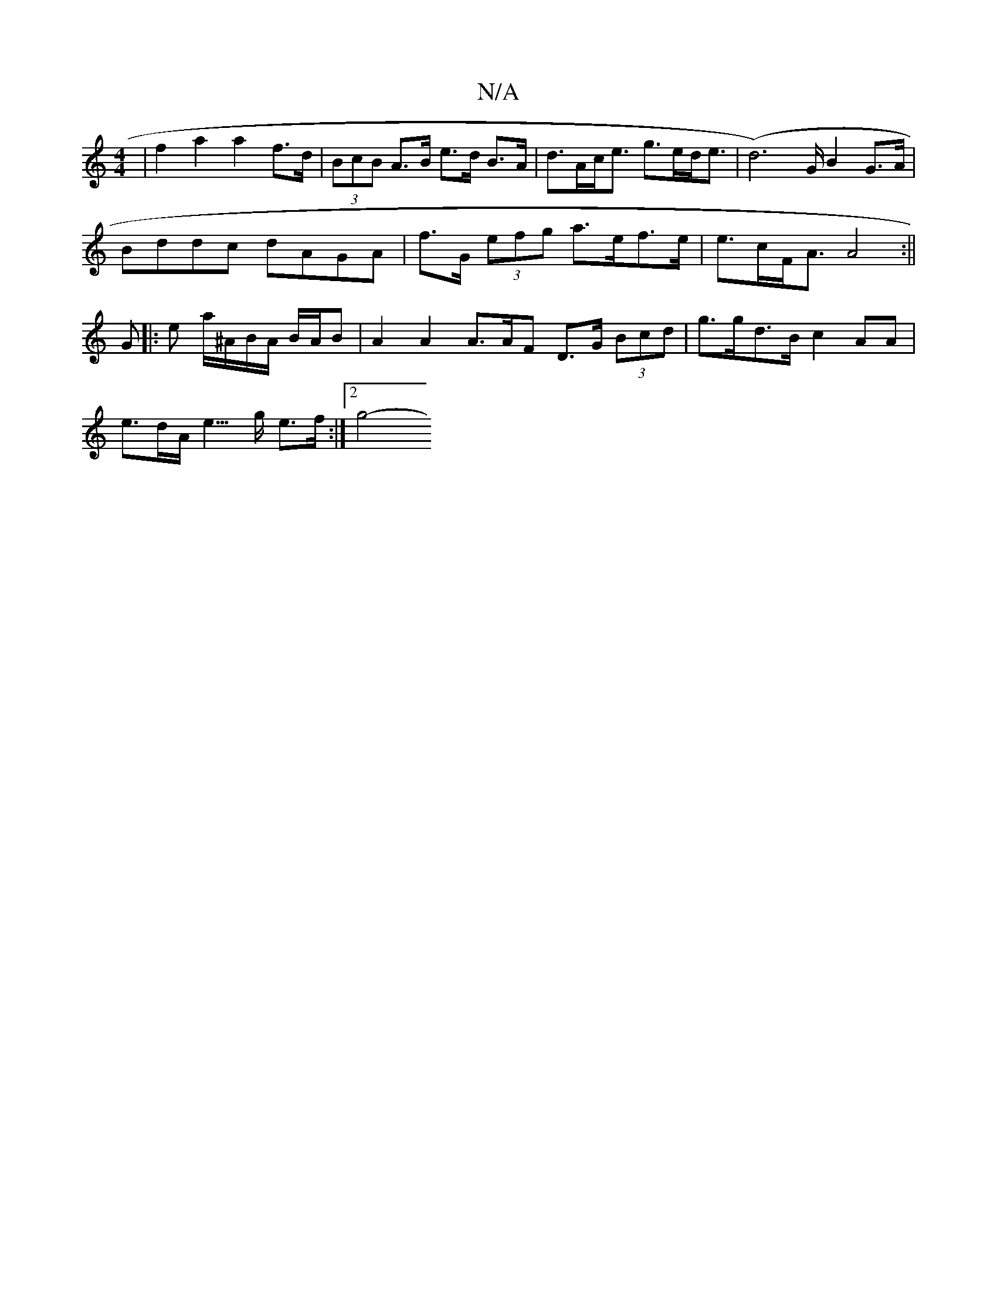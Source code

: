X:1
T:N/A
M:4/4
R:N/A
K:Cmajor
| f2 a2 a2 f>d | (3BcB A>B e>d B>A | d>Ac<e g>ed<e | (d4-)>G B2 G>A |
Bddc dAGA | f>G (3efg a>ef>e | e>cF<A A4:||
G |: e a/^A/B/A/ B/2A/2B | A2 A2 A>AF D>G (3Bcd | g>gd>B c2AA |
e>dA< e>g e>f :|2 g4- 